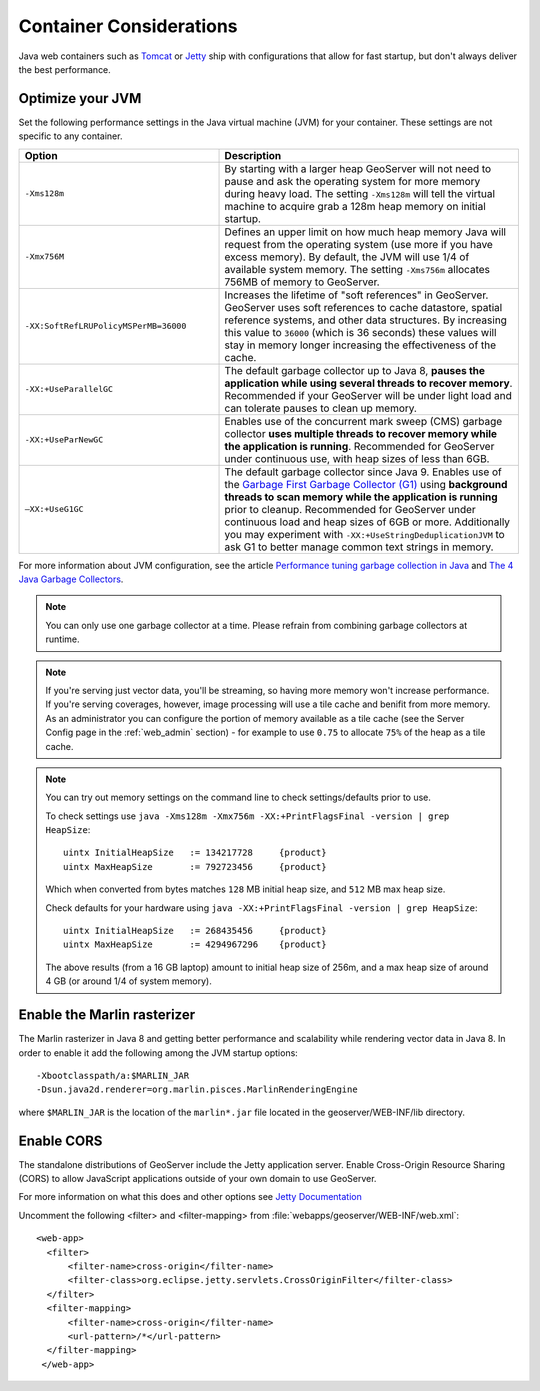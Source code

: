 .. _production_container:

Container Considerations
========================

Java web containers such as `Tomcat <http://tomcat.apache.org>`_ or `Jetty <http://www.mortbay.org/jetty/>`_ ship with configurations that allow for fast startup, but don't always deliver the best performance.

Optimize your JVM
-----------------

Set the following performance settings in the Java virtual machine (JVM) for your container.  These settings are not specific to any container.

.. list-table::
   :widths: 40 60

   * - **Option**
     - **Description**
   * - ``-Xms128m``
     - By starting with a larger heap GeoServer will not need to pause and ask the operating system for more memory during heavy load. The setting ``-Xms128m`` will tell the virtual machine to acquire grab a 128m heap memory on initial startup.
   * - ``-Xmx756M``
     - Defines an upper limit on how much heap memory Java will request from the operating system  (use more if you have excess memory). By default, the JVM will use 1/4 of available system memory. The setting ``-Xms756m`` allocates 756MB of memory to GeoServer.
   * - ``-XX:SoftRefLRUPolicyMSPerMB=36000``
     - Increases the lifetime of "soft references" in GeoServer.  GeoServer uses soft references to cache datastore, spatial reference systems, and other data structures. By increasing this value to ``36000`` (which is 36 seconds) these values will stay in memory longer increasing the effectiveness of the cache.
   * - ``-XX:+UseParallelGC``
     - The default garbage collector up to Java 8, **pauses the application while using several threads to recover memory**. Recommended if your GeoServer will be under light load and can tolerate pauses to clean up memory.
   * - ``-XX:+UseParNewGC``
     - Enables use of the concurrent mark sweep (CMS) garbage collector **uses multiple threads to recover memory while the application is running**. Recommended for GeoServer under continuous use, with heap sizes of less than 6GB.
   * - ``–XX:+UseG1GC``
     - The default garbage collector since Java 9. Enables use of the `Garbage First Garbage Collector (G1) <http://www.oracle.com/technetwork/java/javase/tech/g1-intro-jsp-135488.html>`_ using **background threads to scan memory while the application is running** prior to cleanup. Recommended for GeoServer under continuous load and heap sizes of 6GB or more. Additionally you may experiment with ``-XX:+UseStringDeduplicationJVM`` to ask G1 to better manage common text strings in memory.

For more information about JVM configuration, see the article `Performance tuning garbage collection in Java <http://www.petefreitag.com/articles/gctuning/>`_ and `The 4 Java Garbage Collectors <http://blog.takipi.com/garbage-collectors-serial-vs-parallel-vs-cms-vs-the-g1-and-whats-new-in-java-8/>`_.

.. note::

   You can only use one garbage collector at a time. Please refrain from combining garbage collectors at runtime. 

.. note:: 
   
   If you're serving just vector data, you'll be streaming, so having more memory won't increase performance.  If you're serving coverages, however, image processing will use a tile cache and benifit from more memory. As an administrator you can configure the portion of memory available as a tile cache (see the Server Config page in the :ref:`web_admin` section) - for example to use ``0.75`` to allocate ``75%`` of the heap as a tile cache.

.. note::
   
   You can try out memory settings on the command line to check settings/defaults prior to use.
   
   To check settings use ``java -Xms128m -Xmx756m -XX:+PrintFlagsFinal -version | grep HeapSize``::
   
      uintx InitialHeapSize   := 134217728     {product}
      uintx MaxHeapSize       := 792723456     {product}

   Which when converted from bytes matches ``128`` MB initial heap size, and ``512`` MB max heap size.
   
   Check defaults for your hardware using ``java -XX:+PrintFlagsFinal -version | grep HeapSize``::

      uintx InitialHeapSize   := 268435456     {product}
      uintx MaxHeapSize       := 4294967296    {product}
    
   The above results (from a 16 GB laptop) amount to initial heap size of 256m, and a max heap size of around 4 GB (or around 1/4 of system memory).
   
Enable the Marlin rasterizer
----------------------------

The Marlin rasterizer in Java 8 and getting better performance and scalability while rendering vector data in Java 8. 
In order to enable it add the following among the JVM startup options::

     -Xbootclasspath/a:$MARLIN_JAR 
     -Dsun.java2d.renderer=org.marlin.pisces.MarlinRenderingEngine 

where ``$MARLIN_JAR`` is the location of the ``marlin*.jar`` file located in the geoserver/WEB-INF/lib directory.

.. _production_container.enable_cors:

Enable CORS
-----------

The standalone distributions of GeoServer include the Jetty application server. Enable Cross-Origin Resource Sharing (CORS) to allow JavaScript applications outside of your own domain to use GeoServer.

For more information on what this does and other options see `Jetty Documentation <http://www.eclipse.org/jetty/documentation>`_

Uncomment the following <filter> and <filter-mapping> from :file:`webapps/geoserver/WEB-INF/web.xml`::
  
  <web-app>
    <filter>
        <filter-name>cross-origin</filter-name>
        <filter-class>org.eclipse.jetty.servlets.CrossOriginFilter</filter-class>
    </filter>
    <filter-mapping>
        <filter-name>cross-origin</filter-name>
        <url-pattern>/*</url-pattern>
    </filter-mapping>
   </web-app>
